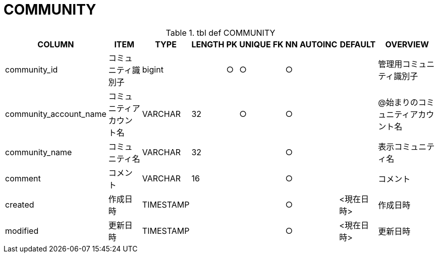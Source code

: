 = COMMUNITY

.tbl def COMMUNITY
[options="header,autowidth,autoheight"]
|================
|COLUMN|ITEM|TYPE|LENGTH|PK|UNIQUE|FK|NN|AUTOINC|DEFAULT|OVERVIEW

|community_id|コミュニティ識別子|bigint||○|○||○|||管理用コミュニティ識別子
|community_account_name|コミュニティアカウント名|VARCHAR|32||○||○|||@始まりのコミュニティアカウント名
|community_name|コミュニティ名|VARCHAR|32||||○|||表示コミュニティ名
|comment|コメント|VARCHAR|16||||○|||コメント
|created|作成日時|TIMESTAMP|||||○||<現在日時>|作成日時
|modified|更新日時|TIMESTAMP|||||○||<現在日時>|更新日時
|================


